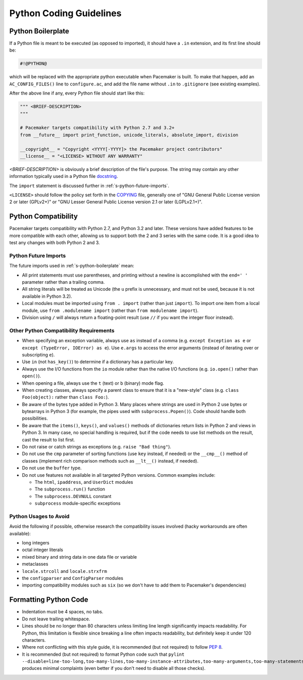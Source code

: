 .. index::
   single: Python
   pair: Python; guidelines

Python Coding Guidelines
------------------------

.. index::
   pair: Python; boilerplate
   pair: license; Python
   pair: copyright; Python

.. _s-python-boilerplate:

Python Boilerplate
##################

If a Python file is meant to be executed (as opposed to imported), it should
have a ``.in`` extension, and its first line should be:

.. code-block:: python

   #!@PYTHON@

which will be replaced with the appropriate python executable when Pacemaker is
built. To make that happen, add an ``AC_CONFIG_FILES()`` line to
``configure.ac``, and add the file name without ``.in`` to ``.gitignore`` (see
existing examples).

After the above line if any, every Python file should start like this:

.. code-block:: python

   """ <BRIEF-DESCRIPTION>
   """

   # Pacemaker targets compatibility with Python 2.7 and 3.2+
   from __future__ import print_function, unicode_literals, absolute_import, division

   __copyright__ = "Copyright <YYYY[-YYYY]> the Pacemaker project contributors"
   __license__ = "<LICENSE> WITHOUT ANY WARRANTY"

*<BRIEF-DESCRIPTION>* is obviously a brief description of the file's
purpose. The string may contain any other information typically used in
a Python file `docstring <https://www.python.org/dev/peps/pep-0257/>`_.

The ``import`` statement is discussed further in :ref:`s-python-future-imports`.

``<LICENSE>`` should follow the policy set forth in the
`COPYING <https://github.com/ClusterLabs/pacemaker/blob/master/COPYING>`_ file,
generally one of "GNU General Public License version 2 or later (GPLv2+)"
or "GNU Lesser General Public License version 2.1 or later (LGPLv2.1+)".


.. index::
   single: Python; 2
   single: Python; 3
   single: Python; version

Python Compatibility
####################

Pacemaker targets compatibility with Python 2.7, and Python 3.2 and
later. These versions have added features to be more compatible with each
other, allowing us to support both the 2 and 3 series with the same code. It is
a good idea to test any changes with both Python 2 and 3.

.. _s-python-future-imports:

Python Future Imports
_____________________

The future imports used in :ref:`s-python-boilerplate` mean:

* All print statements must use parentheses, and printing without a newline
  is accomplished with the ``end=' '`` parameter rather than a trailing comma.
* All string literals will be treated as Unicode (the ``u`` prefix is
  unnecessary, and must not be used, because it is not available in Python 3.2).
* Local modules must be imported using ``from . import`` (rather than just
  ``import``). To import one item from a local module, use
  ``from .modulename import`` (rather than ``from modulename import``).
* Division using ``/`` will always return a floating-point result (use ``//``
  if you want the integer floor instead).

Other Python Compatibility Requirements
_______________________________________

* When specifying an exception variable, always use ``as`` instead of a comma
  (e.g. ``except Exception as e`` or ``except (TypeError, IOError) as e``).
  Use ``e.args`` to access the error arguments (instead of iterating over or
  subscripting ``e``).
* Use ``in`` (not ``has_key()``) to determine if a dictionary has a particular
  key.
* Always use the I/O functions from the ``io`` module rather than the native
  I/O functions (e.g. ``io.open()`` rather than ``open()``).
* When opening a file, always use the ``t`` (text) or ``b`` (binary) mode flag.
* When creating classes, always specify a parent class to ensure that it is a
  "new-style" class (e.g. ``class Foo(object):`` rather than ``class Foo:``).
* Be aware of the bytes type added in Python 3. Many places where strings are
  used in Python 2 use bytes or bytearrays in Python 3 (for example, the pipes
  used with ``subprocess.Popen()``). Code should handle both possibilities.
* Be aware that the ``items()``, ``keys()``, and ``values()`` methods of
  dictionaries return lists in Python 2 and views in Python 3. In many case, no
  special handling is required, but if the code needs to use list methods on
  the result, cast the result to list first.
* Do not raise or catch strings as exceptions (e.g. ``raise "Bad thing"``).
* Do not use the ``cmp`` parameter of sorting functions (use ``key`` instead,
  if needed) or the ``__cmp__()`` method of classes (implement rich comparison
  methods such as ``__lt__()`` instead, if needed).
* Do not use the ``buffer`` type.
* Do not use features not available in all targeted Python versions. Common
  examples include:

  * The ``html``, ``ipaddress``, and ``UserDict`` modules
  * The ``subprocess.run()`` function
  * The ``subprocess.DEVNULL`` constant
  * ``subprocess`` module-specific exceptions

Python Usages to Avoid
______________________

Avoid the following if possible, otherwise research the compatibility issues
involved (hacky workarounds are often available):

* long integers
* octal integer literals
* mixed binary and string data in one data file or variable
* metaclasses
* ``locale.strcoll`` and ``locale.strxfrm``
* the ``configparser`` and ``ConfigParser`` modules
* importing compatibility modules such as ``six`` (so we don't have
  to add them to Pacemaker's dependencies)


.. index::
   pair: Python; whitespace

Formatting Python Code
######################

* Indentation must be 4 spaces, no tabs.
* Do not leave trailing whitespace.
* Lines should be no longer than 80 characters unless limiting line length
  significantly impacts readability. For Python, this limitation is
  flexible since breaking a line often impacts readability, but
  definitely keep it under 120 characters.
* Where not conflicting with this style guide, it is recommended (but not
  required) to follow `PEP 8 <https://www.python.org/dev/peps/pep-0008/>`_.
* It is recommended (but not required) to format Python code such that
  ``pylint
  --disable=line-too-long,too-many-lines,too-many-instance-attributes,too-many-arguments,too-many-statements``
  produces minimal complaints (even better if you don't need to disable all
  those checks).
